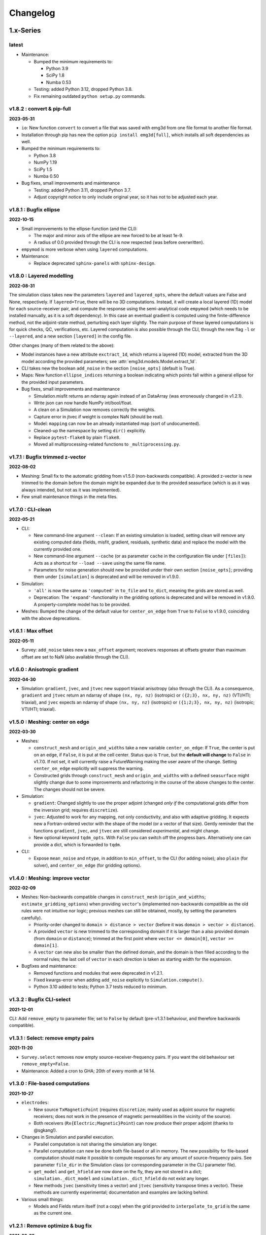 Changelog
#########


1.x-Series
""""""""""


latest
------

- Maintenance:

  - Bumped the minimum requirements to:

    - Python 3.9
    - SciPy 1.8
    - Numba 0.53

  - Testing: added Python 3.12, dropped Python 3.8.

  - Fix remaining outdated ``python setup.py`` commands.


v1.8.2 : convert & pip-full
---------------------------

**2023-05-31**


- ``io``: New function ``convert`` to convert a file that was saved with emg3d
  from one file format to another file format.
- Installation through pip has new the option ``pip install emg3d[full]``,
  which installs all soft dependencies as well.

- Bumped the minimum requirements to:

  - Python 3.8
  - NumPy 1.19
  - SciPy 1.5
  - Numba 0.50

- Bug fixes, small improvements and maintenance

  - Testing: added Python 3.11, dropped Python 3.7.
  - Adjust copyright notice to only include original year, so it has not to be
    adjusted each year.


v1.8.1 : Bugfix ellipse
-----------------------

**2022-10-15**


- Small improvements to the ellipse-function (and the CLI):

  - The major and minor axis of the ellipse are new forced to be at least 1e-9.
  - A radius of 0.0 provided through the CLI is now respected (was before
    overwritten).

- ``empymod`` is more verbose when using ``layered`` computations.

- Maintenance:

  - Replace deprecated ``sphinx-panels`` with ``sphinx-design``.


v1.8.0 : Layered modelling
--------------------------

**2022-08-31**

The simulation class takes new the parameters ``layered`` and ``layered_opts``,
where the default values are False and None, respectively. If ``layered=True``,
there will be no 3D computations. Instead, it will create a local layered (1D)
model for each source-receiver pair, and compute the response using the
semi-analytical code ``empymod`` (which needs to be installed manually, as it
is a soft dependency). In this case an eventual gradient is computed using the
finite-difference method, not the adjoint-state method, perturbing each layer
slightly. The main purpose of these layered computations is for quick checks,
QC, verifications, etc. Layered computation is also possible through the CLI,
through the new flag ``-l`` or ``--layered``, and a new section ``[layered]``
in the config file.

Other changes (many of them related to the above):

- Model instances have a new attribute ``exctract_1d``, which returns a layered
  (1D) model, extracted from the 3D model according the provided parameters;
  see :attr:`emg3d.models.Model.extract_1d`.

- CLI takes new the boolean ``add_noise`` in the section ``[noise_opts]``
  (default is True).

- Maps: New function ``ellipse_indices`` returning a boolean indicating which
  points fall within a general ellipse for the provided input parameters.

- Bug fixes, small improvements and maintenance

  - Simulation.misfit returns an ndarray again instead of an DataArray (was
    erroneously changed in v1.2.1).
  - Write json can now handle NumPy int/bool/float.
  - A clean on a Simulation now removes correctly the weights.
  - Capture error in jtvec if weight is complex NaN (should be real).
  - Model: ``mapping`` can now be an already instantiated map (sort of
    undocumented).
  - Cleaned-up the namespace by setting ``dir()`` explicitly.
  - Replace ``pytest-flake8`` by plain ``flake8``.
  - Moved all multiprocessing-related functions to ``_multiprocessing.py``.


v1.7.1 : Bugfix trimmed z-vector
--------------------------------

**2022-08-02**

- Meshing: Small fix to the automatic gridding from v1.5.0 (non-backwards
  compatible). A provided z-vector is new trimmed to the domain before the
  domain might be expanded due to the provided seasurface (which is as it was
  always intended, but not as it was implemented).
- Few small maintenance things in the meta files.


v1.7.0 : CLI-clean
------------------

**2022-05-21**

- CLI:

  - New command-line argument ``--clean``: If an existing simulation is loaded,
    setting clean will remove any existing computed data (fields, misfit,
    gradient, residuals, synthetic data) and replace the model with the
    currently provided one.
  - New command-line argument ``--cache`` (or as parameter ``cache`` in the
    configuration file under ``[files]``): Acts as a shortcut for ``--load
    --save`` using the same file name.
  - Parameters for noise generation should new be provided under their own
    section ``[noise_opts]``; providing them under ``[simulation]`` is
    deprecated and will be removed in v1.9.0.

- Simulation:

  - ``'all'`` is now the same as ``'computed'`` in ``to_file`` and ``to_dict``,
    meaning the grids are stored as well.
  - Deprecation: The ``'expand'``-functionality in the gridding options is
    deprecated and will be removed in v1.9.0. A property-complete model has to
    be provided.

- Meshes: Bumped the change of the default value for ``center_on_edge`` from
  ``True`` to ``False`` to v1.9.0, coinciding with the above deprecations.


v1.6.1 : Max offset
-------------------

**2022-05-11**

- Survey: ``add_noise`` takes new a ``max_offset`` argument; receivers
  responses at offsets greater than maximum offset are set to NaN (also
  available through the CLI).


v1.6.0 : Anisotropic gradient
-----------------------------

**2022-04-30**

- Simulation: ``gradient``, ``jvec``, and ``jtvec`` new support triaxial
  anisotropy (also through the CLI). As a consequence, ``gradient`` and
  ``jtvec`` return an ndarray of shape ``(nx, ny, nz)`` (isotropic) or
  ``({2;3}, nx, ny, nz)`` (VTI/HTI; triaxial), and ``jvec`` expects an ndarray
  of shape ``(nx, ny, nz)`` (isotropic) or ``({1;2;3}, nx, ny, nz)``
  (isotropic; VTI/HTI; triaxial).


v1.5.0 : Meshing: center on edge
--------------------------------

**2022-03-30**

- Meshes:

  - ``construct_mesh`` and ``origin_and_widths`` take a new variable
    ``center_on_edge``: If ``True``, the center is put on an edge, if
    ``False``, it is put at the cell center. Status quo is ``True``, but the
    **default will change** to ``False`` in v1.7.0. If not set, it will
    currently raise a FutureWarning making the user aware of the change.
    Setting ``center_on_edge`` explicitly will suppress the warning.
  - Constructed grids through ``construct_mesh`` and ``origin_and_widths`` with
    a defined ``seasurface`` might slightly change due to some improvements and
    refactoring in the course of the above changes to the center. The changes
    should not be severe.

- Simulation:

  - ``gradient``: Changed slightly to use the proper adjoint (changed *only if*
    the computational grids differ from the inversion grid; requires
    ``discretize``).
  - ``jvec``: Adjusted to work for any mapping, not only conductivity, and also
    with adaptive gridding. It expects new a Fortran-ordered vector with the
    shape of the model (or a vector of that size).
    Gently reminder that the functions ``gradient``, ``jvec``, and ``jtvec``
    are still considered *experimental*, and might change.
  - New optional keyword ``tqdm_opts``. With ``False`` you can switch off the
    progress bars. Alternatively one can provide a dict, which is forwarded
    to ``tqdm``.

- CLI:

  - Expose ``mean_noise`` and ``ntype``, in addition to ``min_offset``, to the
    CLI (for adding noise); also ``plain`` (for solver), and ``center_on_edge``
    (for gridding options).


v1.4.0 : Meshing: improve vector
--------------------------------

**2022-02-09**

- Meshes: Non-backwards compatible changes in ``construct_mesh``
  (``origin_and_widths``; ``estimate_gridding_options``) when providing
  ``vector``'s (implemented non-backwards compatible as the old rules were not
  intuitive nor logic; previous meshes can still be obtained, mostly, by
  setting the parameters carefully).

  - Priority-order changed to ``domain > distance > vector`` (before it was
    ``domain > vector > distance``).
  - A provided ``vector`` is new trimmed to the corresponding domain if it is
    larger than a also provided domain (from ``domain`` or ``distance``);
    trimmed at the first point where
    ``vector <= domain[0]``, ``vector >= domain[1]``.
  - A ``vector`` can new also be smaller than the defined domain, and the
    domain is then filled according to the normal rules; the last cell of
    ``vector`` in each direction is taken as starting width for the expansion.

- Bugfixes and maintenance:

  - Removed functions and modules that were deprecated in v1.2.1.
  - Fixed kwargs-error when adding ``add_noise`` explicitly to
    ``Simulation.compute()``.
  - Python 3.10 added to tests; Python 3.7 tests reduced to minimum.


v1.3.2 : Bugfix CLI-select
--------------------------

**2021-12-01**

CLI: Add ``remove_empty`` to parameter file; set to ``False`` by default
(pre-v1.3.1 behaviour, and therefore backwards compatible).


v1.3.1 : Select: remove empty pairs
-----------------------------------

**2021-11-20**

- ``Survey.select`` removes now empty source-receiver-frequency pairs. If you
  want the old behaviour set ``remove_empty=False``.

- Maintenance: Added a cron to GHA; 20th of every month at 14:14.


v1.3.0 : File-based computations
--------------------------------

**2021-10-27**

- ``electrodes``:

  - New source ``TxMagneticPoint`` (requires ``discretize``; mainly used as
    adjoint source for magnetic receivers; does not work in the presence of
    magnetic permeabilities in the vicinity of the source).
  - Both receivers (``Rx{Electric;Magnetic}Point``) can now produce their
    proper adjoint (thanks to @sgkang!).

- Changes in Simulation and parallel execution.

  - Parallel computation is not sharing the simulation any longer.
  - Parallel computation can new be done both file-based or all in memory.
    The new possibility for file-based computation should make it possible
    to compute responses for any amount of source-frequency pairs. See
    parameter ``file_dir`` in the Simulation class (or corresponding parameter
    in the CLI parameter file).
  - ``get_model`` and ``get_hfield`` are now done on the fly, they are not
    stored in a dict; ``simulation._dict_model`` and
    ``simulation._dict_hfield`` do not exist any longer.
  - New methods ``jvec`` (sensitivity times a vector) and ``jtvec``
    (sensitivity transpose times a vector). These methods are currently
    experimental; documentation and examples are lacking behind.

- Various small things:

  - Models and Fields return itself (not a copy) when the grid provided to
    ``interpolate_to_grid`` is the same as the current one.



v1.2.1 : Remove optimize & bug fix
----------------------------------

**2021-08-22**

- ``io``: Adjustment so that hdf5 tracks the order of dicts.

- ``simulations``:

  - Adjust printing: correct simulation results for adjusted solver printing
    levels; **default solver verbosity is new 1**; ``log`` can now be
    overwritten in ``solver_opts`` (mainly for debugging).

  - Functions moved out of ``simulations``: ``expand_grid_model`` moved to
    ``models`` and ``estimate_gridding_options`` to ``meshes``. The
    availability of these functions through ``simulations`` will be removed in
    v1.4.0.

- ``optimize``: the module is deprecated and will be removed in v1.4.0. The two
  functions ``optimize.{misfit;gradient}`` are embedded directly in
  ``Simulation.{misfit;gradient}``.


v1.2.0 : White noise
--------------------

**2021-07-27**

- CLI:

  - New parameters ``save`` and ``load`` to save and load an entire simulation.
    In the parameter file, they are under ``[files]``; on the command line,
    they are available as ``--save`` and ``--load``; they are followed by the
    filename including its path and suffix. (In turn, the parameter
    ``store_simulation`` was removed.)

- ``simulations.Simulation``:

  - Warns if the gradient is called, but ``receiver_interpolation`` is not
    ``'linear'``.
  - Slightly changed the added noise in ``compute(observed=True)``: It uses new
    the ``survey.add_noise`` attribute. There is new a flag to set if noise
    should be added or not (``add_noise``), and if the amplitudes should be
    chopped or not (``min_amplitude``). Also note that the added noise is new
    white noise with constant amplitude and random phase.

- ``surveys``:

  - New function ``random_noise``, which can be used to create random noise in
    different ways. The default noise is white noise, hence constant amplitude
    with random phase. (This is different to before, where random Gaussian
    noise was added separately to the real and imaginary part.) For the random
    noise it requires new at least NumPy 1.17.0.

  - New attribute ``Survey.add_noise``, which uses under the hood above
    function.

  - A ``Survey`` can new be instantiated without receivers by setting
    ``receivers`` to ``None``. This is useful if one is only interested in
    forward modelling the entire fields. In this case, the related data object
    and the noise floor and relative error have no meaning. Also, in
    conjunction with a Simulation, the misfit and the gradient will be zero.

- Various:

  - All emg3d-warnings (not solver warnings) are now set to ``'always'``, and
    corresponding print statements were removed.
  - Simplified (unified) ``_edge_curl_factor`` (private fct).


v1.1.0 : Adjoint-fix for electric receivers
-------------------------------------------

**2021-06-30**

This release contains, besides the usual small bugfixes, typos, and small
improvements, an important fix for ``optimize.gradient``. Keep in mind that
while the forward modelling is regarded as stable, the ``optimize`` module is
still work in progress.

The fixes with regard to ``optimize.gradient`` ensure that the gradient is
indeed using the proper adjoint to back-propagate the field. This is currently
*only* given for electric receivers, not yet for magnetic receivers. These
improvement happened mainly thanks to the help of Seogi (@sgkang).

The changes in more detail:

- ``fields``:

  - ``get_receiver`` has a new keyword ``method``, which can be ``'cubic'`` or
    ``'linear'``; default is the former, which is the same behaviour as before.
    However, if you want to compute the gradient, you should set it to
    ``'linear'`` in your Simulation parameters. Otherwise the adjoint-state
    gradient will not exactly be the adjoint state.
  - ``get_source_field`` returns new the real-valued, frequency-independent
    source vector if ``frequency=None``.
  - ``get_source_field`` uses the adjoint of trilinear interpolation for point
    sources (new). For dipoles and wires it the source is distributed onto the
    cells as fraction of the source length (as before).

- ``electrodes``: Re-introduced the point source as ``TxElectricPoint``.

- ``simulations.Simulation``:

  - New keyword ``receiver_interpolation``, which corresponds to the ``method``
    in ``get_receiver`` (see above). Cubic is more precise. However, if you are
    interested in the gradient, you need to choose linear interpolation at the
    moment, as the point source is the adjoint of linear interpolation. To be
    the proper adjoint for the gradient the receiver has to be interpolated
    linearly too.
  - If ``gridding`` is ``'same'`` or ``'input'``, it checks now if the provided
    grid is a sensible grid for emg3d; if not, it throws a warning.

- ``meshes``: New function ``check_grid`` to verify if a given grid is good for
  emg3d.

- ``optimize.gradient``: Changed order when going from computational grid to
  inversion grid. Changing the grids at the field stage (cubic interpolation)
  seems to be better than changing at the cell-averaged stage::

      New: field_comp -> field_inv -> cells_inv
      Old: field_comp -> cells_comp -> cells_inv

- ``cli``: Uses now by default linear receiver interpolation if the
  ``gradient`` is wanted (new), otherwise it uses cubic interpolation (as
  before). The new keyword ``receiver_interpolation`` of the simulation can be
  set in the parameter file, which overwrites the described default behaviour.


v1.0.0 : Stable API
-------------------

**2021-05-28**

Here it is, three months of hard labour lead to v1.0.0!

There are _many_ changes, and they are listed below for each module.

*Your existing code will break, and I apologize for it. Please do not hesitate
to get in touch if you have troubles updating your code.*

**API**: With version 1.0 the API becomes stable and you can expect that your
code will work fine for the duration of ``emg3d v1.x``.

- Removed all deprecated features.
- Reduced top namespace to principal functions; ``get_receiver`` is not in the
  top namespace any longer. It is advised to use directly the field method:
  ``field.get_receiver``.
- Moved emsig.github.io to emsig.xyz and emsig.readthedocs.io to
  emg3d.emsig.xyz.
- Changed principal repo branch from ``master`` to ``main``.


Detailed changes by module
''''''''''''''''''''''''''


**CLI**

- Because frequencies are now dicts as well in a Survey they have to be named
  by their key instead of their value when selecting data in the parameter
  file.
- Entire configuration is now added to the log file.


**Core**

- ``restrict_weights``: New signature.


**Electrodes**

- New module containing all sources and receivers. Currently implemented are
  ``TxElectricDipole``, ``TxMagneticDipole``, ``TxElectricWire``,
  ``RxElectricPoint``, and ``RxMagneticPoint``.
- New class ``TxElectricWire`` for an arbitrary electric wire.
- Receivers can be defined in absolute coordinates, or in coordinates relative
  to source position if they move with the source. Latter makes only sense
  within a Survey/Simulation.
- ``dip`` is new called ``elevation`` to make it clear that it is the angle
  positive upwards (anticlockwise from the horizontal plane).
- Bugfix of the loop area for a magnetic dipole (the area was previously wrong 
  except for dipoles of length of 1).
- Zero source strength does no longer mean "normalized", it means zero
  strength (hence no source).
- Besides the sources and receivers it contains utilities how to move
  electrodes in the coordinate system (e.g., ``rotation``).


**Fields**

- ``fields.Field``:

  - Is *not* a subclassed ndarray any longer; with all its advantages and
    disadvantages. E.g., operations on ``Field`` are not possible any longer
    and have to be carried out on ``Field.field``. However, it should be easier
    to maintain and expand in the future.
  - New signature.
  - Knows new its ``grid``. As a consequence, all functions that required
    previously the ``grid`` and the ``field`` require new only the ``field``;
    e.g., ``emg3d.fields.get_receiver``.
  - Has no property ``ensure_pec`` any longer, it is ensured directly in
    ``solver.prolongation``.
  - Has new the methods ``interpolate_to_grid`` and ``get_receiver``.

- Renamed parameters in all functions:

  - ``src`` to ``source``;
  - ``freq`` to ``frequency``;
  - ``rec`` to ``receiver``.

- Removed functions and classes:

  - ``SourceField``; it is just a regular ``Field`` now;
  - ``get_receiver`` (the name still exists, but it is now what was before
    ``fields.get_receiver_response``).

- Renamed functions and classes (both do not take a ``grid`` any longer):

  - ``get_h_field`` to ``get_magnetic_field``;
  - ``fields.get_receiver_response`` to ``fields.get_receiver``.


**I/O**

- ``Model``, ``Field``, ``Survey``, and ``Simulation`` instances saved with an
  older version of emg3d will not be able to de-serialize with version 1.0. You
  have to update those files, see this gist:
  https://gist.github.com/prisae/8345c3798e35f1c73efef617ac495538


**Maps**

- Changed function and class names:

  - ``_Map`` to ``BaseMap``;
  - ``grid2grid`` to ``interpolate`` (new signature);
  - ``edges2cellaverages`` to ``interp_edges_to_vol_averages`` (new signature);
  - ``volume_average`` to ``interp_volume_average`` (new signature);
  - ``interp3d`` to ``interp_spline_3d`` (new signature).

- ``maps.interpolate``:

  - Can now be used to interpolate values living on a grid to another grid or
    to points defined either by a tuple or by an ndarray.
  - The implemented interpolation methods are 'nearest' (new), 'linear',
    'cubic', and 'volume'. Volume averaging ('volume') only works for
    grid-to-grid interpolations, not for grid-to-points interpolations.
  - Does not accept entire fields any longer. Entire fields can be mapped with
    their own ``field.interpolate_to_grid`` method.

- Maps cannot be (de-)serialized any longer (``{to;from_dict}``); simply store
  its name, which can be provided to ``models.Model``.

- Function ``rotation`` should be used for anything involving angles to use
  the defined coordinate system consistently.


**Meshes**

- Changed function and class names:

  - ``_TensorMesh`` to ``BaseMesh``;
  - ``min_cell_width`` to ``cell_width``.
  - ``get_origin_widths`` to ``origin_and_widths`` (has new finer loops to fine
    grid sizes than before).

- ``meshes.BaseMesh``:

  - Reduced to the attributes ``origin``, ``h``, ``shape_{cells;nodes}``,
    ``n_{cells;edges;faces}``, ``n_{edges;faces}_{x;y;z}``,
    ``{nodes;cell_centers}_{x;y;z}``, ``shape_{edges;faces}_{x;y;z}``, and
    ``cell_volumes``. These are the only required attributes for ``emg3d``.

- ``meshes.construct_mesh``: ``domain``, ``vector``, ``distance``,
  ``stretching``, ``min_width_limits``, and ``min_width_pps`` can now also
  be provided as a dict containing the three keys ``'{x;y;z}'``.

- ``meshes.skin_depth`` takes new ``mu_r`` instead of ``mu``.

- ``good_mg_cell_nr``: ``max_prime`` is new ``max_lowest``, as it could also
  be, e.g., 9, which is not a prime.


**Models**

- ``models.Model``:

  - Knows new its ``grid``. As a consequence, all the functions that used to
    require the ``grid`` and the ``model`` require new only the ``model``;
    e.g., ``emg3d.solver.solve`` or ``emg3d.fields.get_magnetic_field``.

  - If ``property_y`` or ``property_z`` are not set they return now ``None``,
    not ``property_x``.

  - If a float is provided for a property it is new expanded to the shape of
    the model, and not kept as a float.

  - Has to be initiated with all desired properties; it cannot be changed
    afterwards. E.g., if it was initiated without electric permittivity, it
    cannot be added afterwards. However, it can be initiated with dummy values
    and adjusted later.

  - Renamed ``interpolate2grid`` to ``interpolate_to_grid``.

- ``models.VolumeModel``: Does not take a ``grid`` any longer.


**Simulations**

- ``Simulation``:

  - Works new for electric and magnetic dipole sources as well as electric wire
    sources; electric and magnetic point receivers.
  - Works now as well for surveys that contain receivers which are positioned
    relatively to the source.
  - New signature: no ``grid`` any longer, ``name`` is new an optional keyword
    parameter, new optional keyword parameter ``info``.
  - Method ``get_sfield`` is removed.

- ``expand_grid_model`` and ``estimate_gridding_opts`` have new signatures and
  do not take a ``grid`` any longer.


**Solver**

- ``solver.solve``:

  - New signature: no ``grid`` any longer; ``efield`` and ``cycle`` are moved
    to keyword arguments.

  - The defaults for ``sslsolver``, ``semicoarsening``, and ``linerelaxation``
    is new ``True`` (before it was ``False``). This is not necessarily the
    fastest setting, but generally the most robust setting.

  - New keyword parameter ``plain``, which is by default ``False``. If it is
    set to ``True`` it uses plain multigrid, hence ``sslsolver=False``,
    ``semicoarsening=False``, and ``linerelaxation=False``, unless these
    parameters were set to anything different than ``True``.

  - Some verbosity levels changed (for consistency reasons throughout emg3d).
    The new levels are [old levels in brackets]:

    - -1: Nothing [0]
    - 0: Warnings [1]
    - 1: One-liner at the end [2]
    - 2: One-liner (dynamically updated) [-1]
    - 3: Runtime and information about the method [same]
    - 4: Additional information for each MG-cycle [same]
    - 5: Everything (slower due to additional error computations) [same]

    Level three updates now dynamically, just as level 2.

- ``solve_source()``: New function, a shortcut for ``solve()``. It takes a
  ``source`` and a ``frequency`` instead of a ``sfield``, gets the ``sfield``
  internally, and forwards everything to ``solver.solve``.

- ``multigrid``, ``krylov``, ``smoothing``, ``restriction``, ``prolongation``,
  ``residual``, ``RegularGridProlongator``: New signature, mainly not taking a
  ``grid`` any longer.


**Surveys**

- ``Survey``:

  - ``frequencies`` is new a dict just like ``sources`` and ``receivers``.
  - ``sources`` and ``receivers`` must be tuples or dicts; lists are no longer
    permitted. For this, the module ``surveys``  has new convenience functions
    ``txrx_coordinates_to_dict`` and ``txrx_lists_to_dict``.
  - Has no attribute ``observed`` any longer; access it just like any other
    data through ``Survey.data.observed``.
  - ``rec_coords`` and ``src_coords`` attributes changed to the methods
    ``receiver_coordinates`` and ``source_coordinates``.
    ``receiver_coordinates`` takes an optional source key.
    For relatively located receivers, it returns by default all positions of
    this receiver for all source position. If a source-key is provided it only
    returns the receiver position for this source. This does not affect
    absolutely positioned receivers.
  - Has no attribute ``rec_types`` any longer.
  - ``name`` is new optional.
  - New optional keywords ``date`` and ``info``.
  - ``noise_floor`` and ``relative_error`` are new stored as data array if they
    are not floats.
  - The keyword ``fixed`` has been dropped. To simulate fixed surveys define
    the receivers with a relative offset to the source, instead of absolute
    coordinates.
  - ``data`` can be a dict containing many data set.
  - Automatic key names start now with 1 and have a hyphen between the prefix
    and the number; they also contain the abbreviated electrode name. E.g.,
    ``Tx0`` becomes ``TxED-1`` or ``TxMD-1`` or ``TxEW-1``. Similar, ``Rx9``
    becomes ``RxEP-10`` or ``RxMp-10``, and ``f0`` becomes ``f-1``.
  - ``Survey.size`` is now the total number, ``Survey.count`` is the count of
    the data that actually has non-NaN values.
  - Now completely functional for receivers which are positioned relatively to
    the source.

- New functions ``txrx_coordinates_to_dict`` and ``txrx_lists_to_dict`` to
  collocate many sources or receivers into dicts (also
  ``frequencies_to_dict``).

- ``Dipole``: Replaced by the new source and receiver classes in the new module
  ``electrodes``.

**Time**

- Moved ``Fourier`` from ``emg3d.utils`` to its own module ``emg3d.time``.

- Renamed parameters:

  - ``freq_req`` to ``freq_required``;
  - ``freq_calc`` to ``freq_compute``;
  - ``freq_calc_i`` to ``ifreq_compute``;
  - ``freq_inp`` to ``input_freq``;
  - ``freq_extrapolate_i`` to ``ifreq_extrapolate``;
  - ``freq_interpolate_i`` to ``ifreq_interpolate``;


**Utils**

- Renamed ``Time`` to ``Timer``.
- Moved ``Fourier`` to its own module ``emg3d.time.Fourier``.
- ``_process_map`` new avoids ``concurrent.futures`` if ``max_workers<2``.



0.x-Series
""""""""""


v0.17.0 : Magnetics in Simulation
---------------------------------

**2021-03-03**

- ``Simulation``:

  - Sources and receivers can now be magnetic, also for the adjoint-state
    gradient (unit loops, not yet arbitrarily loops).

- ``fields.get_source_field``:

  - The recommended way to use ``get_source_field`` is new to provide a
    ``Tx*``-source instance.
  - The ``msrc`` argument introduced in v0.16.0 is renamed to ``electric``, and
    has the opposite meaning. If True, the source is electric, if False, the
    source is magnetic. This was made to streamline the meaning with the
    meaning given in ``surveys.Dipole``. The old parameter ``msrc`` is
    deprecated and will be removed. Warning, if ``msrc`` was provided as
    positional argument instead of as keyword argument it will now be taken as
    ``electric``, with the opposite meaning (**backwards incompatible**).
  - The magnetic source was corrected and has the opposite sign now (factor -1;
    **backwards incompatible**).

- Bug fixes:

  - Simulation: Stop overwriting synthetic data if provided in the survey to a
    simulation.
  - CLI: Removed configuration info from output data; caused problems when
    storing to h5. This has to be resolved with properly addressing the io
    stuff. Currently only stores the data selection to output data.


v0.16.1 : Verbosity & Logging
-----------------------------

**2021-02-09**

- ``Solve`` has a new keyword ``log``, which enables to log the solver messages
  in the returned info dictionary instead of printing them to screen. This is
  utilized in the CLI and in the ``Simulation`` class to log the solver info.

- ``Survey`` has a new attribute ``select``, which returns a reduced survey
  containing the selected sources, receivers, and frequencies.

- CLI:

  - Configuration info is added to output data.
  - Checks now first if all required files and directories exist, and exits
    gracefully otherwise informing the user. (The default thrown Python errors
    would be good enough; but user of the CLI interface might not be familiar
    with Python, so it is better to throw a very simple, clear message.)
  - Log is more verbose with regards to solver (rel. error, time, nr of it.).

- ``Dipole`` throws new an error instead of a warning if it received an unknown
  keyword.

- Various small things with regard to how things are logged or shown on screen.

- Changed all ``DeprecationWarnings`` to ``FutureWarnings``, meaning they will
  be removed in the next release.

- Bug fix with regards to data selection in the CLI; moved to ``Survey`` (see
  above).


v0.16.0 : Arbitrarily shaped sources
------------------------------------

**2021-01-13**

- ``fields.get_source_field``:

  - Arbitrarily shaped sources (and therefore also loops) can now be created by
    providing a ``src`` that consists of x-, y-, and z-coordinates of all
    endpoints of the individual segments.

  - Simple "magnetic dipole" sources can now be created by providing a point
    dipole (``[x, y, z, azm, dip]``) and set ``msrc=True``. This will create a
    square loop of ``length``x``length`` m perpendicular to the defined point
    dipole, hence simulating a magnetic source. Default length is 1 meter.

  - Point dipoles and finite length dipoles were before treated differently.
    Point dipoles are new converted into finite length dipoles of provided
    length (default is 1 meter), and treated as finite length dipoles. This is
    backwards incompatible and means that the source field for point dipoles
    might not be exactly the same as before. However, in any properly set-up
    simulation this should have no influence on the result.

  - Bugfix: Fix floating point issue when the smaller coordinate of a finite
    length dipole source was very close to a node, but not exactly. This is
    done by rounding the grid locations and source position, and the precision
    can be controlled via ``decimals``; default is micrometer.

- ``fields``: Values outside the grid in ``get_receiver`` and
  ``get_receiver_response`` are new set to NaN's instead of zeroes.
  Additionally, the first and last values in each direction of the fields are
  ignored, to avoid effects form the boundary condition (receivers should not
  be placed that close to the boundary anyway).

- ``simulations``:

  - Within the automatic gridding the ``properties`` are estimated much more
    conservative now, if not provided: before the log10-average of the last
    slice in a given direction was used; now it uses the maximum resistivity.
    This is usually the air value for x/y and positive z. This is very
    conservative, but avoids that users use too small computational domains in
    the case of land and shallow marine surveys. The downside is that it
    heavily over-estimates the required domain in the deep marine case.
    However, slower but safe is better in this case.
  - New method ``print_grids``, which prints the info of all created grids.
    This is also used for logging in the CLI interface.

- ``maps``: ``interp3d`` takes a new keyword ``cval``, which is passed to
  ``map_coordinates``.


v0.15.3 : Move to EMSiG
-----------------------

**2020-12-09**

Various small things, mostly related to the automatic meshing.

- New parameter ``distance`` for ``get_origin_widths``, as an alternative for
  ``domain`` and ``vector``: distance defines the survey domain as distance
  from the center. This is then also available in ``construct_mesh`` and
  ``Simulation``, including the CLI.
- Removed ``precision`` from ``skin_depth``, ``wavelength``,
  ``min_cell_width``; all in ``meshes``. It caused problems for high
  frequencies.
- All data is stored in the ``Survey``, not partly in ``Survey`` and partly
  in ``Simulation``.
- Deprecated ``collect_classes`` in ``io``.
- Expanded the ``what``-parameter in the ``Simulation``-class to include
  properties related to the gradient.
- Moved from github.com/empymod to github.com/emsig.


*v0.15.2* : Bugfix deploy II
----------------------------

**2020-12-04**

- Fixing deploy script with GHA.


*v0.15.1* : Bugfix deploy
-------------------------

**2020-12-04**


Small bugfix release, as ``v0.15.0`` never got deployed.

- Fix CI deploy script.
- Makefile for the most common dev-tasks.


*v0.15.0* : discretize restructure
----------------------------------

**2020-12-04**


The package discretize went through a major restructuring with many name
changes and consequent deprecations (see below for a list of affected
mesh-properties for ``emg3d``). This version updates ``emg3d`` to be compatible
with ``discretize>=0.6.0`` in the long run. It also means that emg3d will, from
``emg3d>=0.15.0`` onwards, only work with ``discretize>=0.6.0``.

Other notable changes:

- Bug fix re storing/loading synthetics
- Moved from Travis CI to GitHub Actions.

The relevant aliases and deprecations for ``emg3d`` are (consult the release
notes of ``discretize`` for all changes):

**Aliases:** Aliases (left) remain valid pointers to the new names (right).

- ``x0`` => ``origin``
- ``nC`` => ``n_cells``
- ``vnC`` => ``shape_cells``
- ``nN`` => ``n_nodes``
- ``vnN`` => ``shape_nodes``
- ``nE`` => ``n_edges``
- ``nEx`` => ``n_edges_x``
- ``nEy`` => ``n_edges_y``
- ``nEz`` => ``n_edges_z``
- ``vnE`` => ``n_edges_per_direction``
- ``vnEx`` => ``shape_edges_x``
- ``vnEy`` => ``shape_edges_y``
- ``vnEz`` => ``shape_edges_z``

**Deprecations:** Deprecated properties (left) raise a deprecation warning and
will be removed in the future. Currently, they still work and point to the new
names (right).

- ``hx`` => ``h[0]``
- ``hy`` => ``h[1]``
- ``hz`` => ``h[2]``
- ``nCx`` => ``shape_cells[0]``
- ``nCy`` => ``shape_cells[1]``
- ``nCz`` => ``shape_cells[2]``
- ``nNx`` => ``shape_nodes[0]``
- ``nNy`` => ``shape_nodes[1]``
- ``nNz`` => ``shape_nodes[2]``
- ``vectorNx`` => ``nodes_x``
- ``vectorNy`` => ``nodes_y``
- ``vectorNz`` => ``nodes_z``
- ``vectorCCx`` => ``cell_centers_x``
- ``vectorCCy`` => ``cell_centers_y``
- ``vectorCCz`` => ``cell_centers_z``
- ``vol`` => ``cell_volumes``


*v0.14.3* : Bug fix
-------------------

**2020-11-19**

- Bug fix for ``discretize>=0.6.0``.


*v0.14.2* : Bug fix
-------------------

**2020-11-18**

- Bug fix for Windows affecting ``good_mg_cell_nr`` (int32 issue).


*v0.14.1* : Bug fix
-------------------

**2020-11-14**

- Fix for ``h5py>=3.0``.
- Improved docs re automatic gridding.


*v0.14.0* : Automatic gridding
------------------------------

**2020-11-07**

The simulation class comes new with an automatic gridding functionality, which
should make it much easier to compute CSEM data. With that the entire
optimization routine was improved too. See the API docs for more info of the
relevant implementation.

- ``simulation``:

  - ``Simulation``: New gridding options ``'single'``, ``'frequency'``
    ``'source'``, and ``'both'``; new default is ``'single'``.
  - ``compute()`` takes a new argument, ``min_offset``. If ``observed=True``,
    it will add Gaussian random noise according to the standard deviation of
    the data; it will set receivers responses below the minimum offset to NaN.
  - There is no longer a ``reference`` model.
  - ``misfit`` and ``gradient`` can now handle observations with NaN's.

- ``survey``: A ``Survey`` has new attributes ``standard_error``,
  ``noise_floor``, and ``relative_error``.

- ``optimize``: Completely changed misfit and data-weighting to more sensible
  functions.

- ``cli``:

  - As a consequence of the changes the ``data_weight_opts`` got removed.
  - New sections ``[data]`` to select the wanted data and ``[gridding_opts]``
    for options of the automatic gridding.
  - Section ``[simulation]`` has a new parameter ``min_offset`` (for creating
    observed data).
  - Output has a new parameter ``n_observations`` if ``misfit`` or ``gradient``
    were called, which is the number of observations that were used to compute
    the misfit.

- ``meshes``:

  - New functions ``construct_mesh``, ``get_origin_widths``,
    ``good_mg_cell_nr`` and other, smaller helper routines.
  - Deprecated the old meshing routines ``get_hx_h0``, ``get_cell_numbers``,
    ``get_stretched_h``, ``get_domain``, ``get_hx``; they will be removed in
    the future.
  - Default of ``good_mg_cell_nr`` changed, and the documentation (and
    verbosity) with regards to «good» number of cells was improved.

- Bug fixes:

  - ``maps``: Fixed the mapping of the gradients (``Conductivity`` is the only
    mapping that was not affected by this bug).

- Removed deprecated features:

  - ``models.Model``: Removed parameters ``res_{x;y;z}``.
  - ``io.save``: Removed deprecated parameter ``backend``.
  - ``io.save``: Removed default, file extension has to be provided.


*v0.13.0* : CLI
---------------

**2020-09-22**

- New Module ``cli`` for command-line interaction:

  The command-line interface can currently be used to forward model an entire
  ``Simulation``, and also to compute the misfit of it with respect to some
  data and the gradient of the misfit function. See the section "CLI interface"
  in the documentation for more info.


*Note that, while* ``cli`` *(v0.13.0) and* ``optimize`` *(v0.12.0) are
implemented, they are still in development and are likely going to change
throughout the next two minor releases or so.*

- Other changes:

  - ``solver``: Changes in ``verbosity`` for ``emg3d.solve``:

    - New default verbosity is 1 (only warnings; before it was 2).
    - Verbosities {-1;0;1} remain unchanged.
    - Verbosities {2;3;4} => {3;4;5}.
    - New verbosity 2: Only shows a one-liner at the end (plus warnings).

  - ``survey`` and ``simulation``: ``to_file`` and ``from_file`` have new a
    parameter ``name``, to store and load with a particular name instead of the
    default ``survey``/``simulation`` (useful when storing, e.g., many surveys
    in one file).

  - ``survey``: stores new also the reference-data; different data (observed,
    reference) is contained in a data-dict when storing.

  - ``simulation``: takes new a ``verb`` parameter.

  - ``optimize``:

    - Gradient now possible for arbitrarily rotated sources and receivers.
    - Falls back to ``synthetic`` instead of ``observed`` now if ``reference``
      not found.

  - ``io``: ``np.bool_`` are converted back to ``bool`` when loading.

  - Re-arrange, improve, and update documentation.


*v0.12.0* : Survey & Simulation
-------------------------------

**2020-07-25**

This is a big release with many new features, and unfortunately not completely
backwards compatible. The main new features are the new **Survey** and
**Simulation** classes, as well as some initial work for **optimization**
(misfit, gradient). Also, a **Model** can now be a resistivity model, a
conductivity model, or the logarithm (natural or base 10) therefore. Receivers
can now be arbitrarily rotated, just as the sources. In addition to the
existing **soft-dependencies** ``empymod``, ``discretize``, and ``h5py`` there
are the new soft-dependencies ``xarray`` and ``tqm``; ``discretize`` is now
much tighter integrated. For the new survey and simulation classes ``xarray``
is a required dependency. However, the only hard dependency remain ``scipy``
and ``numba``, if you use ``emg3d`` purely as a solver. Data reading and
writing has new a JSON-backend, in addition to the existing HDF5 and
NumPy-backends.

In more detail:

- Modules:

  - ``surveys`` (**new**; requires ``xarray``):

    - Class ``surveys.Survey``, which combines sources, receivers, and data.
    - Class ``surveys.Dipole``, which defines electric or magnetic point
      dipoles and finite length dipoles.

  - ``simulations`` (**new**; requires ``xarray``; soft-dependency ``tqdm``):

    - Class ``simulations.Simulation``, which combines a survey with a model. A
      simulation computes the e-field (and h-field) asynchronously using
      ``concurrent.futures``. This class will include automatic, source- and
      frequency-dependent gridding in the future. If ``tqdm`` is installed it
      displays a progress bar for the asynchronous computation. Note that the
      simulation class has still some limitations, consult the class
      documentation.

  - ``models``:

    - Model instances take new the parameters ``property_{x;y;z}`` instead of
      ``res_{x;y;z}``. The properties can be either resistivity, conductivity,
      or log_{e;10} thereof. What is actually provided has to be defined with
      the parameter ``mapping``. By default, it remains resistivity, as it was
      until now. The keywords ``res_{x;y;z}`` are **deprecated**, but still
      accepted at the moment. The attributes ``model.res_{x;y;z}`` are still
      available too, but equally **deprecated**. However, it is **no longer
      possible to assign values to these attributes**, which is a **backwards
      incompatible** change.
    - A model knows now how to interpolate itself from its grid to another grid
      (``interpolate2grid``).

  - ``maps``:

    - **New** mappings for ``models.Model`` instances: The mappings take care
      of how to transform the investigation variable to conductivity and back,
      and how it affects its derivative.
    - **New** interpolation routine ``edges2cellaverages``.

  - ``fields``:

    - Function ``get_receiver_response`` (**new**), which returns the response
      for arbitrarily rotated receivers.
    - Improvements to ``Field`` and ``SourceField``:

      - ``_sval`` and ``_smu0`` not stored any longer, derived from ``_freq``.
      - ``SourceField`` is now using the ``copy()`` and ``from_dict()`` from
        its parents class ``Field``.

  - ``io``:

    - File-format ``json`` (**new**), writes to a hierarchical, plain json
      file.
    - **Deprecated** the use of ``backend``, it uses the file extension of
      ``fname`` instead.
    - This means ``.npz`` (instead of ``numpy``), ``.h5`` (instead of
      ``h5py``), and new ``.json``.
    - New parameter ``collect_classes``, which can be used to switch-on
      collection of the main classes in root-level dictionaries. By default,
      they are no longer collected (**changed**).

  - ``meshes``:

    - ``meshes.TensorMesh`` **new** inherits from ``discretize`` if installed.
    - Added ``__eq__`` to ``models.TensorMesh`` to compare meshes.

  - ``optimize`` (**new**)

    - Functionalities related to inversion (data misfit, gradient, data
      weighting, and depth weighting). This module is in an early stage, and
      the API will likely change in the future. Current functions are
      ``misfit``, ``gradient`` (using the adjoint-state method), and
      ``data_weighting``. These functionalities are best accessed through the
      ``Simulation`` class.

- Dependencies:

  - ``empymod`` is now a soft dependency (no longer a hard dependency), only
    required for ``utils.Fourier`` (time-domain modelling).
  - Existing soft dependency ``discretize`` is now baked straight into
    ``meshes``.
  - New soft dependency ``xarray`` for the ``Survey`` class (and therefore also
    for the ``Simulation`` class and the ``optimize`` module).
  - New soft dependency ``tqdm`` for nice progress bars in asynchronous
    computation.

- **Deprecations** and removals:

  - Removed deprecated functions ``data_write`` and ``data_read``.
  - Removed all deprecated functions from ``utils``.

- Miscellaneous:

  - Re-organise API-docs.
  - Much bookkeeping (improve error raising and checking; chaining errors,
    numpy types, etc).


*v0.11.0* : Refactor
--------------------

**2020-05-05**

Grand refactor with new internal layout. Mainly splitting-up ``utils`` into
smaller bits. Most functionalities (old names) are currently retained in
``utils`` and it should be mostly backwards compatible for now, but they are
deprecated and will eventually be removed. Some previously deprecated functions
were removed, however.

- Removed deprecated functions:

  - ``emg3d.solver.solver`` (use ``emg3d.solver.solve`` instead).
  - Aliases of ``emg3d.io.data_write`` and ``emg3d.io.data_read`` in
    ``emg3d.utils``.

- Changes:

  - ``SourceField`` has now the same signature as ``Field`` (this might break
    your code if you called ``SourceField`` directly, with positional
    arguments, and not through ``get_source_field``).
  - More functions and classes in the top namespace.
  - Replaced ``core.l2norm`` with ``scipy.linalg.norm``, as SciPy 1.4 got the
    following PR: https://github.com/scipy/scipy/pull/10397 (reason to raise
    minimum SciPy to 1.4).
  - Increased minimum required versions of dependencies to

    - ``scipy>=1.4.0`` (raised from 1.1, see note above)
    - ``empymod>=2.0.0`` (no min requirement before)
    - ``numba>=0.45.0`` (raised from 0.40)

- New layout

  - ``njitted`` -> ``core``.
  - ``utils`` split in ``fields``, ``meshes``, ``models``, ``maps``, and
    ``utils``.

- Bugfixes:

  - Fixed ``to_dict``, ``from_dict``, and ``copy`` for the ``SourceField``.
  - Fixed ``io`` for ``SourceField``, that was not implemented properly.


*v0.10.1* : Zero Source
-----------------------

**2020-04-29**

- Bug fixes:

  - Checks now if provided source-field is zero, and exists gracefully if so,
    returning a zero electric field. Until now it failed with a
    division-by-zero error.

- Improvements:

  - Warnings: If ``verb=1`` it prints a warning in case it did not converge (it
    finished silently until now).
  - Improvements to docs (figures-scaling; intersphinx).
  - Adjust ``Fields.pha`` and ``Fields.amp`` in accordance with ``empymod v2``:
    ``.pha`` and ``.amp`` are now methods; uses directly
    ``empymod.utils.EMArray``.
  - Adjust tests for ``empymod v2`` (Fields, Fourier).


*v0.10.0* : Data persistence
----------------------------

**2020-03-25**

- New:

  - New functions ``emg3d.save`` and ``emg3d.load`` to save and load all sort
    of ``emg3d`` instances. The currently implemented backends are
    ``h5py`` for ``.h5``-files (default, but requires ``h5py`` to be installed)
    and ``numpy`` for ``.npz``-files.
  - Classes ``emg3d.utils.Field``, ``emg3d.utils.Model``, and
    ``emg3d.utils.TensorMesh`` have new methods ``.copy()``, ``.to_dict()``,
    and ``.from_dict()``.
  - ``emg3d.utils.Model``: Possible to create new models by adding or
    subtracting existing models, and comparing two models (``+``, ``-``, ``==``
    and ``!=``). New attributes ``shape`` and ``size``.
  - ``emg3d.utils.Model`` does not store the volume any longer (just ``vnC``).

- Deprecations:

  - Deprecated ``data_write`` and ``data_read``.

- Internal and bug fixes:

  - All I/O-related stuff moved to its own file ``io.py``.
  - Change from ``NUMBA_DISABLE_JIT`` to use ``py_func`` for testing and
    coverage.
  - Bugfix: ``emg3d.njitted.restrict`` did not store the {x;y;z}-field if
    ``sc_dir`` was {4;5;6}, respectively.


*v0.9.3* : Sphinx gallery
-------------------------

**2020-02-11**

- Rename ``solver.solver`` to ``solver.solve``; load ``solve`` also into the
  main namespace as ``emg3d.solve``.
- Adjustment to termination criterion for *STAGNATION*: The current error is
  now compared to the last error of the same cycle type. Together with this the
  workaround for sslsolver when called with an initial efield introduced in
  v0.8.0 was removed.
- Adjustment to ``utils.get_hx_h0`` (this might change your boundaries): The
  computation domain is now computed so that the distance for the signal
  travelling from the source to the boundary and back to the most remote
  receiver is at least two wavelengths away. If this is within the provided
  domain, then now extra buffer is added around the domain. Additionally, the
  function has a new parameter ``max_domain``, which is the maximum distance
  from the center to the boundary; defaults to 100 km.
- New parameter ``log`` for ``utils.grid2grid``; if ``True``, then the
  interpolation is carried out on a log10-scale.
- Change from the notebook-based ``emg3d-examples``-repo to the
  ``sphinx``-based ``emg3d-gallery``-repo.


*v0.9.2* : Complex sources
--------------------------

**2019-12-26**

- Strength input for ``get_source_field`` can now be complex; it also stores
  now the source location and its strength and moment.
- ``get_receiver`` can now take entire ``Field`` instances, and returns in that
  case (``fx``, ``fy``, ``fz``) at receiver locations.
- Krylov subspace solvers:

  - Solver now finishes in the middle of preconditioning cycles if tolerance is
    reached.
  - Solver now aborts if solution diverges or stagnates also for the SSL
    solvers; it fails and returns a zero field.
  - Removed ``gmres`` and ``lgmres`` from the supported SSL solvers; they do
    not work nice for this problem. Supported remain ``bicgstab`` (default),
    ``cgs``, and ``gcrotmk``.

- Various small things:

  - New attribute ``Field.is_electric``, so the field knows if it is electric
    or magnetic.
  - New ``verb``-possibility: ``verb=-1`` is a continuously updated one-liner,
    ideal to monitor large sets of computations or in inversions.
  - The returned ``info`` dictionary contains new keys:

    - ``runtime_at_cycle``: accumulated total runtime at each cycle;
    - ``error_at_cycle``: absolute error at each cycle.

  - Simple ``__repr__`` for ``TensorMesh``, ``Model``, ``Fourier``, ``Time``.

- Bugfixes:

  - Related to ``get_hx_h0``, ``data_write``, printing in ``Fourier``.


*v0.9.1* : VolumeModel
----------------------

**2019-11-13**

- New class ``VolumeModel``; changes in ``Model``:

  - ``Model`` now only contains resistivity, magnetic permeability, and
    electric permittivity.
  - ``VolumeModel`` contains the volume-averaged values eta and zeta; called
    from within ``emg3d.solver.solver``.
  - Full wave equation is enabled again, via ``epsilon_r``; by default it is
    set to None, hence diffusive approximation.
  - Model parameters are now internally stored as 1D arrays.
  - An {isotropic, VTI, HTI} initiated model can be changed by providing the
    missing resistivities.

- Bugfix: Up and till version 0.8.1 there was a bug. If resistivity was set
  with slices, e.g., ``model.res[:, :, :5]=1e10``, it DID NOT update the
  corresponding eta. This bug was unintentionally fixed in 0.9.0, but only
  realised now.

- Various:

  - The log now lists the version of emg3d.
  - PEP8: internal imports now use absolute paths instead of relative ones.
  - Move from conda-channel ``prisae`` to ``conda-forge``.
  - Automatic deploy for PyPi and conda-forge.


*v0.9.0* : Fourier
------------------

**2019-11-07**

- New routine:

  - ``emg3d.utils.Fourier``, a class to handle Fourier-transform related stuff
    for time-domain modelling. See the example notebooks for its usage.

- Utilities:

  - ``Fields`` and returned receiver-arrays (``EMArray``) both have amplitude
    (``.amp``) and phase (``.pha``) attributes.
  - ``Fields`` have attributes containing frequency-information (``freq``,
    ``smu0``).
  - New class ``SourceField``; a subclass of ``Field``, adding ``vector`` and
    ``v{x,y,z}`` attributes for the real valued source vectors.
  - The ``Model`` is not frequency-dependent any longer and does NOT take
    a ``freq``-parameter any more (currently it still takes it, but it is
    deprecated and will be removed in the future).
  - ``data_write`` automatically removes ``_vol`` from ``TensorMesh`` instances
    and ``_eta_{x,y,z}``, ``_zeta`` from ``Model`` instances. This makes the
    archives smaller, and they are not required, as they are simply
    reconstructed if needed.

- Internal changes:

  - The multigrid method, as implemented, only works for the diffusive
    approximation. Nevertheless, we always used ``\sigma-i\omega\epsilon``,
    hence a complex number. This is now changed and ``\epsilon`` set to 0,
    leaving only ``\sigma``.
  - Change time convention from ``exp(-iwt)`` to ``exp(iwt)``, as used in
    ``empymod`` and commonly in CSEM. Removed the parameter ``conjugate`` from
    the solver, to simplify.
  - Change own private class variables from ``__`` to ``_``.
  - ``res`` and ``mu_r`` are now checked to ensure they are >0; ``freq`` is
    checked to ensure !=0.

- New dependencies and maintenance:

  - ``empymod`` is a new dependency.
  - Travis now checks all the url's in the documentation, so there should be no
    broken links down the road. (Check is allowed to fail, it is visual QC.)

- Bugfixes:

  - Fixes to the ``setuptools_scm``-implementation (``MANIFEST.in``).


*v0.8.1* : setuptools_scm
-------------------------

**2019-10-22**

- Implement ``setuptools_scm`` for versioning (adds git hashes for
  dev-versions).


*v0.8.0* : Laplace
------------------

**2019-10-04**

- Laplace-domain computation: By providing a negative ``freq``-value to
  ``utils.get_source_field`` and ``utils.Model``, the computation is carried
  out in the real Laplace domain ``s = freq`` instead of the complex frequency
  domain ``s = 2i*pi*freq``.
- New meshing helper routines (particularly useful for transient modelling
  where frequency-dependent/adaptive meshes are inevitable):

  - ``utils.get_hx_h0`` to get cell widths and origin for given parameters
    including a few fixed interfaces (center plus two, e.g. top anomaly,
    sea-floor, and sea-surface).
  - ``utils.get_cell_numbers`` to get good values of number of cells for given
    primes.

- Speed-up ``njitted.volume_average`` significantly thanks to Joe (@jcapriot).
- Bugfixes and other minor things:

  - Abort if l2-norm is NaN (only works for MG).
  - Workaround for the case where a ``sslsolver`` is used together with a
    provided initial ``efield``.
  - Changed parameter ``rho`` to ``res`` for consistency reasons in
    ``utils.get_domain``.
  - Changed parameter ``h_min`` to ``min_width`` for consistency reasons in
    ``utils.get_stretched_h``.


*v0.7.1* : JOSS article
-----------------------

**2019-07-17**

- Version of the JOSS article, https://doi.org/10.21105/joss.01463 .
- New function ``utils.grid2grid`` to move from one grid to another. Both
  functions (``utils.get_receiver`` and ``utils.grid2grid``) can be used for
  fields and model parameters (with or without extrapolation). They are very
  similar, the former taking coordinates (x, y, z) as new points, the latter
  one another TensorMesh instance.
- New jitted function ``njitted.volume_average`` for interpolation using the
  volume-average technique.
- New parameter ``conjugate`` in ``solver.solver`` to permit both Fourier
  transform conventions.
- Added ``exit_status`` and ``exit_message`` to ``info_dict``.
- Add section ``Related ecosystem`` to documentation.


*v0.7.0* : H-field
------------------

**2019-07-05**

- New routines:

  - ``utils.get_h_field``: Small routine to compute the magnetic field from
    the electric field using Faraday's law.
  - ``utils.get_receiver``: Small wrapper to interpolate a field at receiver
    positions. Added 3D spline interpolation; is the new default.

- Re-implemented the possibility to define isotropic magnetic permeabilities in
  ``utils.Model``. Magnetic permeability is not tri-axially included in the
  solver currently; however, it would not be too difficult to include if there
  is a need.
- CPU-graph added on top of RAM-graph.
- Expand ``utils.Field`` to work with pickle/shelve.
- Jit ``np.linalg.norm`` (``njitted.l2norm``).
- Use ``scooby`` (soft dependency) for versioning, rename ``Version`` to
  ``Report`` (backwards incompatible).

- Bug fixes:

  - Small bugfix introduced in ebd2c9d5: ``sc_cycle`` and ``lr_cycle`` was not
    updated any longer at the end of a cycle (only affected ``sslsolver=True``.
  - Small bugfix in ``utils.get_hx``.


*v0.6.2* : CPU & RAM
--------------------

**2019-06-03**

Further speed and memory improvements:

- Add *CPU & RAM*-page to documentation.
- Change loop-order from x-z-y to z-x-y in Gauss-Seidel smoothing with line
  relaxation in y-direction. Hence reversed lexicographical order. This results
  in a significant speed-up, as x is the fastest changing axis.
- Move total residual computation from ``solver.residual`` into
  ``njitted.amat_x``.
- Simplifications in ``utils``:

  - Simplify ``utils.get_source_field``.
  - Simplify ``utils.Model``.
  - Removed unused timing-stuff from early development.


*v0.6.1* : Memory
-----------------

**2019-05-28**

Memory and speed improvements:

- Only compute residual and l2-norm when absolutely necessary.
- Inplace computations for ``np.conjugate`` in ``solver.solver`` and
  ``np.subtract`` in ``solver.residual``.


*v0.6.0* : RegularGridInterpolator
----------------------------------

**2019-05-26**

- Replace :class:`scipy.interpolate.RegularGridInterpolator` with a custom
  tailored version of it (class:`emg3d.solver.RegularGridProlongator`); results
  in twice as fast prolongation.
- Simplify the fine-grid computation in ``prolongation`` without using
  ``gridE*``; memory friendlier.
- Submission to JOSS.
- Add *Multi-what?*-page to documentation.
- Some major refactoring, particularly in ``solver``.
- Removed ``discretize`` as hard dependency.
- Rename ``rdir`` and ``ldir`` (and related ``p*dir``; ``*cycle``) to the more
  descriptive ``sc_dir`` and ``lr_dir``.


v0.5.0 : Accept any grid size
-----------------------------

**2019-05-01**

- First open-source version.
- Include RTD, Travis, Coveralls, Codacy, and Zenodo. No benchmarks yet.
- Accepts now *any* grid size (warns if a bad grid size for MG is provided).
- Coarsens now to the lowest level of each dimension, not only to the coarsest
  level of the smallest dimension.
- Combined ``restrict_rx``, ``restrict_ry``, and ``restrict_rz`` to
  ``restrict``.
- Improve speed by passing pre-allocated arrays to jitted functions.
- Store ``res_y``, ``res_z`` and corresponding ``eta_y``, ``eta_z`` only if
  ``res_y``, ``res_z`` were provided in initial call to ``utils.model``.
- Change ``zeta`` to ``v_mu_r``.
- Include rudimentary ``TensorMesh``-class in ``utils``; removes hard
  dependency on ``discretize``.
- Bugfix: Take a provided ``efield`` into account; don't return if provided.


v0.4.0 : Cholesky
-----------------

**2019-03-29**

- Use ``solve_chol`` for everything, remove ``solve_zlin``.
- Moved ``mesh.py`` and some functionalities from ``solver.py`` into
  ``utils.py``.
- New mesh-tools. Should move to ``discretize`` eventually.
- Improved source generation tool. Might also move to ``discretize``.
- ``printversion`` is now included in ``utils``.
- Many bug fixes.
- Lots of improvements to tests.
- Lots of improvements to documentation. Amongst other, moved docs from
  ``__init__.py`` into the docs rst.


v0.3.0 : Semicoarsening
-----------------------

**2019-01-18**

- Semicoarsening option.
- Number of cells must still be 2^n, but n can be different in the x-, y-, and
  z-directions.
- Many other iterative solvers from :mod:`scipy.sparse.linalg` can be used. It
  seems to work fine with the following methods:

  - :func:`scipy.sparse.linalg.bicgstab`:  BIConjugate Gradient STABilize;
  - :func:`scipy.sparse.linalg.cgs`: Conjugate Gradient Squared;
  - :func:`scipy.sparse.linalg.gmres`: Generalized Minimal RESidual;
  - :func:`scipy.sparse.linalg.lgmres`: Improvement of GMRES using alternating
    residual vectors;
  - :func:`scipy.sparse.linalg.gcrotmk`: GCROT: Generalized Conjugate Residual
    with inner Orthogonalization and Outer Truncation.

- The SciPy-solver or MG can be used all in combination or on its own, hence
  only MG, SciPy-solver with MG preconditioning, only SciPy-solver.


v0.2.0 : Line relaxation
------------------------

**2019-01-14**

- Line relaxation option.


v0.1.0 : Initial
----------------

**2018-12-28**

- Standard multigrid with or without BiCGSTAB.
- Tri-axial anisotropy.
- Number of cells must be 2^n, and n has to be the same in the x-, y-, and
  z-directions.
